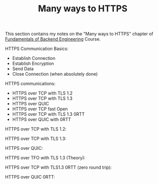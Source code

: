#+TITLE: Many ways to HTTPS

This section contains my notes on the "Many ways to HTTPS" chapter of
[[https://www.udemy.com/course/fundamentals-of-backend-communications-and-protocols/?kw=fundamentals+of+backend+eng&src=sac][Fundamentals of Backend Engineering]] Course.

HTTPS Communication Basics:
- Establish Connection
- Establish Encryption
- Send Data
- Close Connection (when absolutely done)

HTTPS communications:
- HTTPS over TCP with TLS 1.2
- HTTPS over TCP with TLS 1.3
- HTTPS over QUIC
- HTTPS over TCP fast Open
- HTTPS over TCP with TLS 1.3 0RTT
- HTTPS over QUIC with 0RTT

HTTPS over TCP with TLS 1.2:
[[file:TLS1_2.png]]

HTTPS over TCP with TLS 1.3:
[[file:TLS1_3.png]]

HTTPS over QUIC:
[[file:QUIC.png]]

HTTPS over TFO with TLS 1.3 (Theory):
[[file:TFO_TLS1_3.png]]

HTTPS over TCP with TLS1.3 0RTT (zero round trip):
[[file:TLS1_3_0RTT.png]]

HTTPS over QUIC 0RTT:
[[file:QUIC_0RTT.png]]

